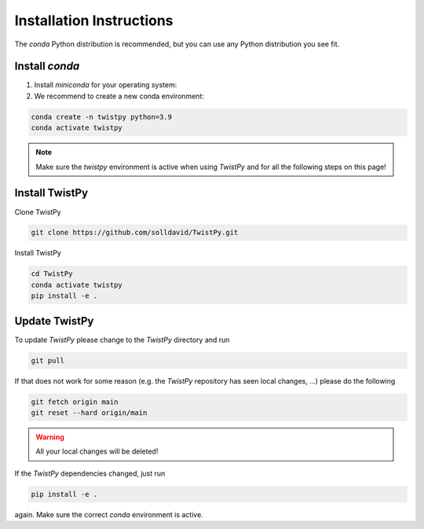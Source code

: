 Installation Instructions
-------------------------

The `conda` Python distribution is recommended, but you can use any Python
distribution you see fit.

Install `conda`
_______________

.. seealso::

    Miniconda package management system:
    https://docs.conda.io/en/latest/miniconda.html


1. Install `miniconda` for your operating system:
2. We recommend to create a new conda environment:

.. code-block:: bash

    conda create -n twistpy python=3.9
    conda activate twistpy

.. note:: Make sure the `twistpy` environment is active when using `TwistPy` and for all the following steps on
    this page!

Install TwistPy
_______________

Clone TwistPy

.. code-block:: bash

    git clone https://github.com/solldavid/TwistPy.git

Install TwistPy

.. code-block:: bash

    cd TwistPy
    conda activate twistpy
    pip install -e .

Update TwistPy
______________

To update `TwistPy` please change to the `TwistPy` directory and run

.. code-block:: bash

    git pull

If that does not work for some reason (e.g. the `TwistPy` repository has seen local changes, ...)
please do the following

.. code-block:: bash

    git fetch origin main
    git reset --hard origin/main

.. warning:: All your local changes will be deleted!

If the `TwistPy` dependencies changed, just run

.. code-block:: bash

    pip install -e .

again. Make sure the correct `conda` environment is active.